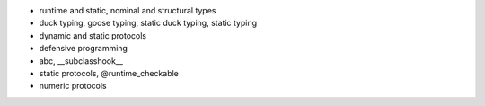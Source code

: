 - runtime and static, nominal and structural types
- duck typing, goose typing, static duck typing, static typing
- dynamic and static protocols
- defensive programming
- abc, __subclasshook__
- static protocols, @runtime_checkable
- numeric protocols
